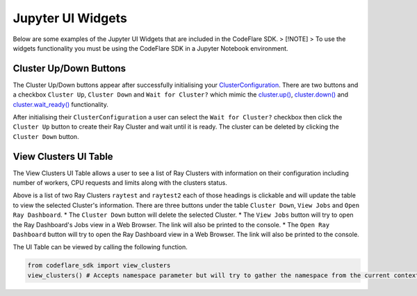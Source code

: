 Jupyter UI Widgets
==================

Below are some examples of the Jupyter UI Widgets that are included in
the CodeFlare SDK. > [!NOTE] > To use the widgets functionality you must
be using the CodeFlare SDK in a Jupyter Notebook environment.

Cluster Up/Down Buttons
-----------------------

The Cluster Up/Down buttons appear after successfully initialising your
`ClusterConfiguration <cluster-configuration.md#ray-cluster-configuration>`__.
There are two buttons and a checkbox ``Cluster Up``, ``Cluster Down``
and ``Wait for Cluster?`` which mimic the
`cluster.up() <ray-cluster-interaction.md#clusterup>`__,
`cluster.down() <ray-cluster-interaction.md#clusterdown>`__ and
`cluster.wait_ready() <ray-cluster-interaction.md#clusterwait_ready>`__
functionality.

After initialising their ``ClusterConfiguration`` a user can select the
``Wait for Cluster?`` checkbox then click the ``Cluster Up`` button to
create their Ray Cluster and wait until it is ready. The cluster can be
deleted by clicking the ``Cluster Down`` button.

.. image:: images/ui-buttons.png
   :alt: An image of the up/down ui buttons

View Clusters UI Table
----------------------

The View Clusters UI Table allows a user to see a list of Ray Clusters
with information on their configuration including number of workers, CPU
requests and limits along with the clusters status.

.. image:: images/ui-view-clusters.png
   :alt: An image of the view clusters ui table

Above is a list of two Ray Clusters ``raytest`` and ``raytest2`` each of
those headings is clickable and will update the table to view the
selected Cluster's information. There are three buttons under the table
``Cluster Down``, ``View Jobs`` and ``Open Ray Dashboard``. \* The
``Cluster Down`` button will delete the selected Cluster. \* The
``View Jobs`` button will try to open the Ray Dashboard's Jobs view in a
Web Browser. The link will also be printed to the console. \* The
``Open Ray Dashboard`` button will try to open the Ray Dashboard view in
a Web Browser. The link will also be printed to the console.

The UI Table can be viewed by calling the following function.

.. code:: python

   from codeflare_sdk import view_clusters
   view_clusters() # Accepts namespace parameter but will try to gather the namespace from the current context
